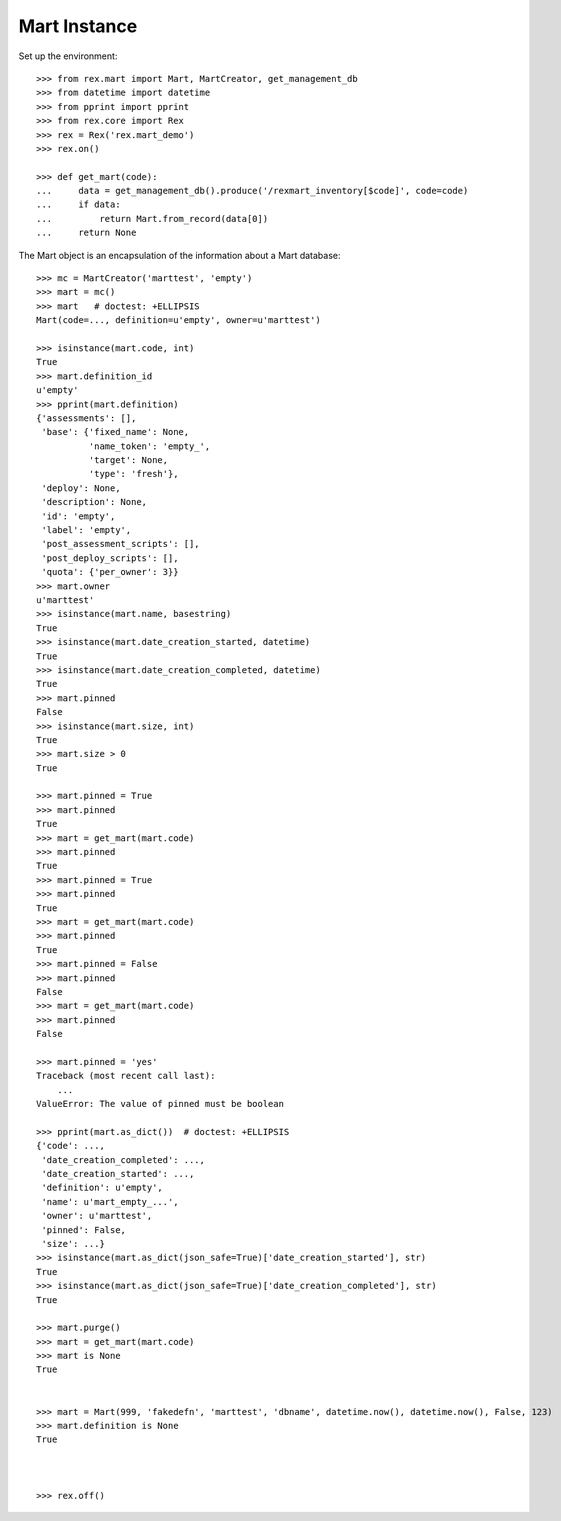 *************
Mart Instance
*************


Set up the environment::

    >>> from rex.mart import Mart, MartCreator, get_management_db
    >>> from datetime import datetime
    >>> from pprint import pprint
    >>> from rex.core import Rex
    >>> rex = Rex('rex.mart_demo')
    >>> rex.on()

    >>> def get_mart(code):
    ...     data = get_management_db().produce('/rexmart_inventory[$code]', code=code)
    ...     if data:
    ...         return Mart.from_record(data[0])
    ...     return None


The Mart object is an encapsulation of the information about a Mart database::

    >>> mc = MartCreator('marttest', 'empty')
    >>> mart = mc()
    >>> mart   # doctest: +ELLIPSIS
    Mart(code=..., definition=u'empty', owner=u'marttest')

    >>> isinstance(mart.code, int)
    True
    >>> mart.definition_id
    u'empty'
    >>> pprint(mart.definition)
    {'assessments': [],
     'base': {'fixed_name': None,
              'name_token': 'empty_',
              'target': None,
              'type': 'fresh'},
     'deploy': None,
     'description': None,
     'id': 'empty',
     'label': 'empty',
     'post_assessment_scripts': [],
     'post_deploy_scripts': [],
     'quota': {'per_owner': 3}}
    >>> mart.owner
    u'marttest'
    >>> isinstance(mart.name, basestring)
    True
    >>> isinstance(mart.date_creation_started, datetime)
    True
    >>> isinstance(mart.date_creation_completed, datetime)
    True
    >>> mart.pinned
    False
    >>> isinstance(mart.size, int)
    True
    >>> mart.size > 0
    True

    >>> mart.pinned = True
    >>> mart.pinned
    True
    >>> mart = get_mart(mart.code)
    >>> mart.pinned
    True
    >>> mart.pinned = True
    >>> mart.pinned
    True
    >>> mart = get_mart(mart.code)
    >>> mart.pinned
    True
    >>> mart.pinned = False
    >>> mart.pinned
    False
    >>> mart = get_mart(mart.code)
    >>> mart.pinned
    False

    >>> mart.pinned = 'yes'
    Traceback (most recent call last):
        ...
    ValueError: The value of pinned must be boolean

    >>> pprint(mart.as_dict())  # doctest: +ELLIPSIS
    {'code': ...,
     'date_creation_completed': ...,
     'date_creation_started': ...,
     'definition': u'empty',
     'name': u'mart_empty_...',
     'owner': u'marttest',
     'pinned': False,
     'size': ...}
    >>> isinstance(mart.as_dict(json_safe=True)['date_creation_started'], str)
    True
    >>> isinstance(mart.as_dict(json_safe=True)['date_creation_completed'], str)
    True

    >>> mart.purge()
    >>> mart = get_mart(mart.code)
    >>> mart is None
    True


    >>> mart = Mart(999, 'fakedefn', 'marttest', 'dbname', datetime.now(), datetime.now(), False, 123)
    >>> mart.definition is None
    True



    >>> rex.off()

